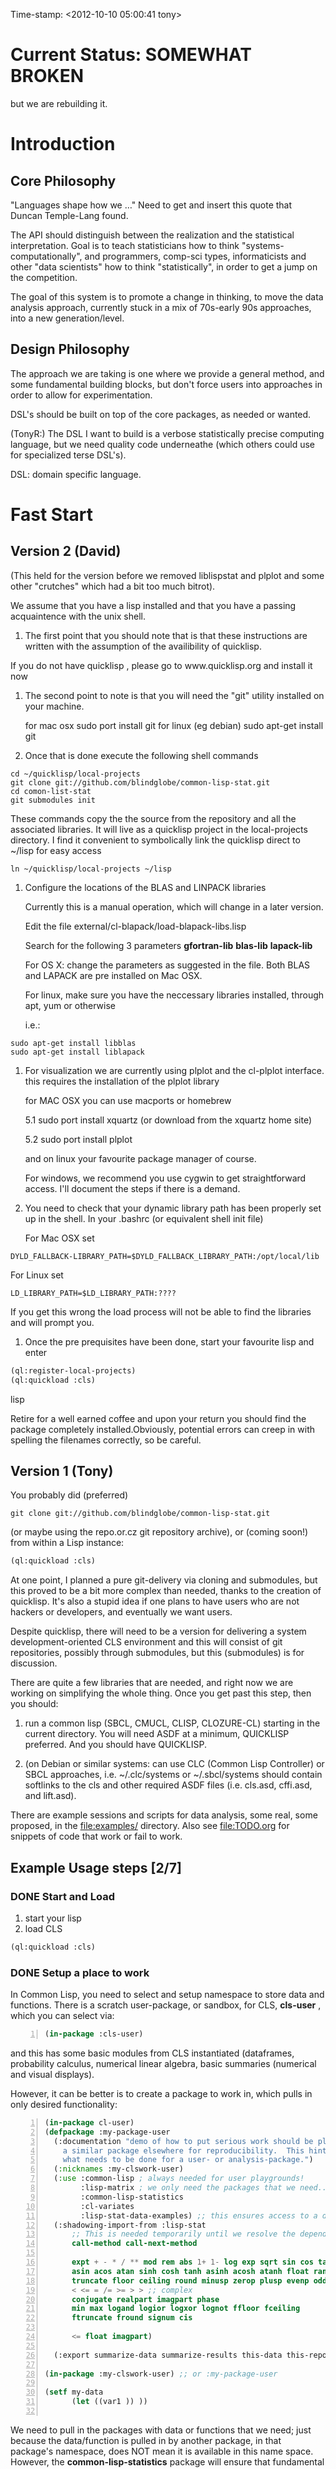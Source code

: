 
Time-stamp: <2012-10-10 05:00:41 tony>

* Current Status: SOMEWHAT BROKEN

  but we are rebuilding it.


* Introduction

** Core Philosophy

  "Languages shape how we ..."   Need to get and insert this quote
  that Duncan Temple-Lang found.

  The API should distinguish between the realization and the
  statistical interpretation.  Goal is to teach statisticians how to
  think "systems-computationally", and programmers, comp-sci types,
  informaticists and other "data scientists" how to think
  "statistically", in order to get a jump on the competition.

  The goal of this system is to promote a change in thinking, to move
  the data analysis approach, currently stuck in a mix of 70s-early
  90s approaches, into a new generation/level.

** Design Philosophy

   The approach we are taking is one where we provide a general
   method, and some fundamental building blocks, but don't force users
   into approaches in order to allow for experimentation.

   DSL's should be built on top of the core packages, as needed or
   wanted.  

   (TonyR:)  The DSL I want to build is a verbose statistically
   precise computing language, but we need quality code underneathe
   (which others could use for specialized terse DSL's).

   DSL: domain specific language.

* Fast Start

** Version 2 (David)

   (This held for the version before we removed liblispstat and plplot
   and some other "crutches" which had a bit too much bitrot).

   We assume that you have a lisp installed and that you have a
   passing acquaintence with the unix shell.

   1. The first point that you should note that is that these
      instructions are written with the assumption of the availibility
      of quicklisp.

   If you do not have quicklisp , please go to www.quicklisp.org and
   install it now

   2. The second point to note is that you will need the "git" utility
      installed on your machine.

      for mac osx sudo port install git
      for linux (eg debian) sudo apt-get install git

   3. Once that is done execute the following shell commands

#+begin_src shell
  cd ~/quicklisp/local-projects
  git clone git://github.com/blindglobe/common-lisp-stat.git
  cd comon-list-stat
  git submodules init
#+end_src

      These commands copy the the source from the repository and all
      the associated libraries. It will live as a quicklisp project in
      the local-projects directory. I find it convenient to
      symbolically link the quicklisp direct to ~/lisp for easy access

#+begin_src shell
   ln ~/quicklisp/local-projects ~/lisp
#+end_src

   4. Configure the locations of the BLAS and LINPACK libraries

      Currently this is a manual operation, which will change in a
      later version.

      Edit the file external/cl-blapack/load-blapack-libs.lisp

      Search for the following 3 parameters *gfortran-lib* *blas-lib*
      *lapack-lib*

      For OS X: change the parameters as suggested in the file. Both
      BLAS and LAPACK are pre installed on Mac OSX.

      For linux, make sure you have the neccessary libraries installed,
      through apt, yum or otherwise

      i.e.: 
#+BEGIN_SRC shell
sudo apt-get install libblas
sudo apt-get install liblapack
#+END_SRC

   5. For visualization we are currently using plplot and the
      cl-plplot interface. this requires the installation of the
      plplot library

      for MAC OSX you can use macports or homebrew

      5.1 sudo port install xquartz (or download from the xquartz home site)

      5.2 sudo port install plplot

      and on linux your favourite package manager of course.

      For windows, we recommend you use cygwin to get straightforward
      access. I'll document the steps if there is a demand.

   6. You need to check that your dynamic library path has been
      properly set up in the shell.  In your .bashrc (or equivalent
      shell init file)

      For Mac OSX set 

#+BEGIN_SRC 
DYLD_FALLBACK-LIBRARY_PATH=$DYLD_FALLBACK_LIBRARY_PATH:/opt/local/lib
#+END_SRC

      For Linux set 

#+BEGIN_SRC 
LD_LIBRARY_PATH=$LD_LIBRARY_PATH:????
#+END_SRC

      If you get this wrong the load process will not be able to find
      the libraries and will prompt you.

   5. Once the pre prequisites have been done, start your favourite lisp
      and enter 

#+begin_src lisp
(ql:register-local-projects)
(ql:quickload :cls) 
#+end_src lisp

      Retire for a well earned coffee and upon your return you should
      find the package completely installed.Obviously, potential
      errors can creep in with spelling the filenames correctly, so be
      careful.

** Version 1 (Tony)

  You probably did  (preferred)

#+name: LoadWithGitClone
#+begin_src shell
  git clone git://github.com/blindglobe/common-lisp-stat.git
#+end_src

  (or maybe using the repo.or.cz git repository archive), or (coming
  soon!) from within a Lisp instance:

#+name: LoadWithQuickLisp
#+begin_src lisp
  (ql:quickload :cls)
#+end_src

  At one point, I planned a pure git-delivery via cloning and
  submodules, but this proved to be a bit more complex than needed,
  thanks to the creation of quicklisp.  It's also a stupid idea if
  one plans to have users who are not hackers or developers, and
  eventually we want users.

  Despite quicklisp, there will need to be a version for delivering a
  system development-oriented CLS environment and this will consist of
  git repositories, possibly through submodules, but this (submodules)
  is for discussion.

  There are quite a few libraries that are needed, and right now we
  are working on simplifying the whole thing.   Once you get past
  this step, then you should:

  1. run a common lisp (SBCL, CMUCL, CLISP, CLOZURE-CL) starting in
     the current directory.  You will need ASDF at a minimum,
     QUICKLISP preferred.  And you should have QUICKLISP.

  2. (on Debian or similar systems: can use CLC (Common Lisp
     Controller) or SBCL approaches, i.e.  ~/.clc/systems or
     ~/.sbcl/systems should contain softlinks to the cls and other
     required ASDF files (i.e. cls.asd, cffi.asd, and lift.asd).

  There are example sessions and scripts for data analysis, some real,
  some proposed, in the file:examples/ directory.  Also see
  file:TODO.org for snippets of code that work or fail to work.

** Example Usage steps [2/7]

*** DONE Start and Load 
  
1. start your lisp
2. load CLS

#+BEGIN_SRC lisp
(ql:quickload :cls)
#+END_SRC

*** DONE Setup a place to work

In Common Lisp, you need to select and setup namespace to store data
and functions.  There is a scratch user-package, or sandbox, for
CLS, *cls-user* , which you can select via:

#+BEGIN_SRC lisp -n :tangle "readme-example.lisp"
(in-package :cls-user)
#+END_SRC

and this has some basic modules from CLS instantiated (dataframes,
probability calculus, numerical linear algebra, basic summaries
(numerical and visual displays).  

However, it can be better is to create a package to work in, which
pulls in only desired functionality:


#+BEGIN_SRC lisp +n :tangle "readme-example.lisp"
  (in-package cl-user)
  (defpackage :my-package-user
    (:documentation "demo of how to put serious work should be placed in
      a similar package elsewhere for reproducibility.  This hints as to
      what needs to be done for a user- or analysis-package.")
    (:nicknames :my-clswork-user)
    (:use :common-lisp ; always needed for user playgrounds!
          :lisp-matrix ; we only need the packages that we need...
          :common-lisp-statistics
          :cl-variates
          :lisp-stat-data-examples) ;; this ensures access to a data package
    (:shadowing-import-from :lisp-stat
        ;; This is needed temporarily until we resolve the dependency and call structure. 
        call-method call-next-method
  
        expt + - * / ** mod rem abs 1+ 1- log exp sqrt sin cos tan
        asin acos atan sinh cosh tanh asinh acosh atanh float random
        truncate floor ceiling round minusp zerop plusp evenp oddp 
        < <= = /= >= > > ;; complex
        conjugate realpart imagpart phase
        min max logand logior logxor lognot ffloor fceiling
        ftruncate fround signum cis
  
        <= float imagpart)
  
    (:export summarize-data summarize-results this-data this-report))
  
  (in-package :my-clswork-user) ;; or :my-package-user
  
  (setf my-data
        (let ((var1 )) ))
  
#+END_SRC

We need to pull in the packages with data or functions that we need;
just because the data/function is pulled in by another package, in
that package's namespace, does NOT mean it is available in this name
space.  However, the *common-lisp-statistics* package will ensure
that fundamental objects and functions are always available. 


*** TODO Get to work [0/3]

**** TODO Pull in or create data

**** TODO Summarize results

**** TODO Save work and results for knowledge building and reuse 

One can build a package, or save an image (CL implementation
dependent) or...
  
*** TODO Inform  moi of problems or successes

    NEED TO SETUP A MAILING LIST!!

    mailto:blindglobe@gmail.com if there is anything wrong, or
    even if something happens to work.

    Current beliefs:
    - SBCL is target platform.   CCL and CMUCL should be similar.
    - CLISP is finicky regarding the problems that we have with CFFI
      conversation.  In particular that we can not really do typing
      that we need to take care of.  I think this is my (Tony's)
      problem, not someone elses, and specifically, not CLISP's
    - Need to test ECL.

* History

   See files in file:Doc/  for history, design considerations, and
   random, sometimes false and misleading, musings.

* Local modifications, Development, Contributions

  Since this project is 

#+begin_src shell
#   git clone git://repo.or.cz/CommonLispStat.git 
   git clone git://github.com/blindglobe/common-lisp-stat.git 
   cd common-lisp-stat
#   git submodules init
#   git submodules update
#+end_src

   will pull the whole repository, and create a "master" branch to
   work on.  If you are making edits, which I'd like, you don't want
   to use the master branch, but more to use a topic-centric branch,
   so you might:

#+begin_src shell
    git checkout -b myTopicBranch
#+end_src

and then work on myTopicBranch, pulling back to the master branch when
needed by

#+begin_src shell
    git checkout master
    git pull . myTopicBranch
#+end_src

(or
#+begin_src shell
    git rebase myTopicBranch
#+end_src
)

BETTER DOCUMENTATION EXAMPLES EXIST ON-LINE!! PLEASE READ THEM, THE
ABOVE IS SPARSE AND MIGHT BE OUTDATED!


** Contributing through GitHub

   Alternatively, one can work on the github repositories as well.
   They are a bit differently organized, and require one to get a
   github account and work from there.

   basically, clone the repository on github on the WWW interface,
   then make a branch (as below), push back the branch to github, and
   notify the main repository that there is something to be pulled.
   And we'll pull it back in.

** Commiting with the MOB on repo.or.cz

of course, perhaps you want to contribute to the mob branch.   For
that, after cloning the repository as above, you would:

#+begin_src shell
    git checkout -b mob remotes/origin/mob
#+end_src

(work, work, work... through a cycle of

#+begin_src shell
         <edit>
	 git add <files just edited>
	 git commit -m "what I just did"
#+end_src

 ad-nauseum.  When ready to commit, then just:

#+begin_src shell
     git push git+ssh://mob@repo.or.cz/srv/git/CommonLispStat.git mob:mob
#+end_src

)

and it'll be put on the mob branch, as a proposal for merging. 

Another approach would be to pull from the topic branch into the mob
branch before uploading.   Will work on a formal example soon.

(the basic principle is that instead of the edit cycle on mob, do
something like:

#+begin_src shell
  git checkout mob
  git pull . myTopicBranch   
  git push git+ssh://mob@repo.or.cz/srv/git/CommonLispStat.git mob:mob
#+end_src

)

** Licensing

   Licensing will be important.  Next decade.  But do think through
   what you intend with your contributions.  Should we become famous
   (Ha!) make sure that you've communicated your expectations...

* Footnotes

[fn:1] I´m not including instructions for Emacs or git, as the former
is dealt with other places and the latter was required for you to get
this.  Since disk space is cheap, I´m intentionally forcing git to be
part of this system.  Sorry if you hate it.  Org-mode, org-babel, and
org-babel-lisp, and hypo are useful for making this file a literate
and interactively executable piece of work. 
